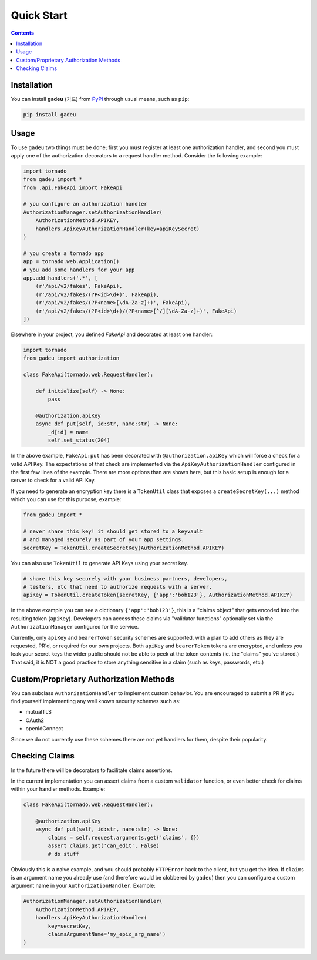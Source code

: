 Quick Start
============
.. _quickstart:

.. contents::

Installation
------------

You can install **gadeu** (가드) from `PyPI <https://pypi.org/project/gadeu/>`_ through usual means, such as ``pip``:

.. code:: bash

   pip install gadeu

Usage
-----

To use ``gadeu`` two things must be done; first you must register at least one authorization handler, and second you must apply one of the authorization decorators to a request handler method. Consider the following example:

.. code:: python

    import tornado
    from gadeu import *
    from .api.FakeApi import FakeApi

    # you configure an authorization handler
    AuthorizationManager.setAuthorizationHandler(
        AuthorizationMethod.APIKEY,
        handlers.ApiKeyAuthorizationHandler(key=apiKeySecret)
    )

    # you create a tornado app
    app = tornado.web.Application()
    # you add some handlers for your app
    app.add_handlers('.*', [
        (r'/api/v2/fakes', FakeApi),
        (r'/api/v2/fakes/(?P<id>\d+)', FakeApi),
        (r'/api/v2/fakes/(?P<name>[\dA-Za-z]+)', FakeApi),
        (r'/api/v2/fakes/(?P<id>\d+)/(?P<name>[^/][\dA-Za-z]+)', FakeApi)
    ])

Elsewhere in your project, you defined `FakeApi` and decorated at least one handler:

.. code:: python

    import tornado
    from gadeu import authorization

    class FakeApi(tornado.web.RequestHandler):    

        def initialize(self) -> None:
            pass

        @authorization.apiKey
        async def put(self, id:str, name:str) -> None:
            _d[id] = name
            self.set_status(204)


In the above example, ``FakeApi:put`` has been decorated with ``@authorization.apiKey`` which will force a check for a valid API Key. The expectations of that check are implemented via the ``ApiKeyAuthorizationHandler`` configured in the first few lines of the example. There are more options than are shown here, but this basic setup is enough for a server to check for a valid API Key.

If you need to generate an encryption key there is a ``TokenUtil`` class that exposes a ``createSecretKey(...)`` method which you can use for this purpose, example:

.. code:: python

    from gadeu import *

    # never share this key! it should get stored to a keyvault
    # and managed securely as part of your app settings.
    secretKey = TokenUtil.createSecretKey(AuthorizationMethod.APIKEY)

You can also use ``TokenUtil`` to generate API Keys using your secret key.

.. code:: python

    # share this key securely with your business partners, developers,
    # testers, etc that need to authorize requests with a server.
    apiKey = TokenUtil.createToken(secretKey, {'app':'bob123'}, AuthorizationMethod.APIKEY)

In the above example you can see a dictionary ``{'app':'bob123'}``, this is a "claims object" that gets encoded into the resulting token (``apiKey``).  Developers can access these claims via "validator functions" optionally set via the ``AuthorizationManager`` configured for the service.

Currently, only ``apiKey`` and ``bearerToken`` security schemes are supported, with a plan to add others as they are requested, PR'd, or required for our own projects. Both ``apiKey`` and ``bearerToken`` tokens are encrypted, and unless you leak your secret keys the wider public should not be able to peek at the token contents (ie. the "claims" you've stored.) That said, it is NOT a good practice to store anything sensitive in a claim (such as keys, passwords, etc.)

Custom/Proprietary Authorization Methods
----------------------------------------

You can subclass ``AuthorizationHandler`` to implement custom behavior. You are encouraged to submit a PR if you find yourself implementing any well known security schemes such as:

* mutualTLS
* OAuth2
* openIdConnect

Since we do not currently use these schemes there are not yet handlers for them, despite their popularity.

Checking Claims
---------------

In the future there will be decorators to facilitate claims assertions.

In the current implementation you can assert claims from a custom ``validator`` function, or even better check for claims within your handler methods. Example:

.. code:: python

    class FakeApi(tornado.web.RequestHandler):    

        @authorization.apiKey
        async def put(self, id:str, name:str) -> None:
            claims = self.request.arguments.get('claims', {})
            assert claims.get('can_edit', False)
            # do stuff

Obviously this is a naive example, and you should probably ``HTTPError`` back to the client, but you get the idea. If ``claims`` is an argument name you already use (and therefore would be clobbered by ``gadeu``) then you can configure a custom argument name in your ``AuthorizationHandler``. Example:

.. code:: python

    AuthorizationManager.setAuthorizationHandler(
        AuthorizationMethod.APIKEY,
        handlers.ApiKeyAuthorizationHandler(
            key=secretKey,
            claimsArgumentName='my_epic_arg_name')
    )
